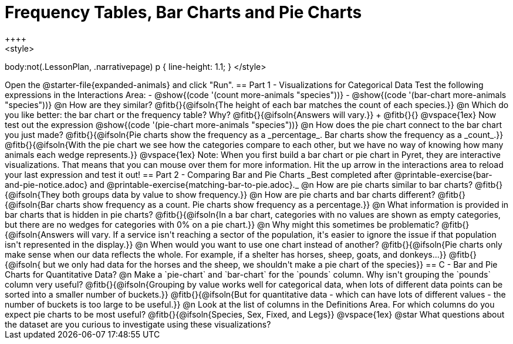 = Frequency Tables, Bar Charts and Pie Charts
++++
<style>
body:not(.LessonPlan, .narrativepage) p { line-height: 1.1; }
</style>
++++
Open the @starter-file{expanded-animals} and click "Run".

== Part 1 - Visualizations for Categorical Data

Test the following expressions in the Interactions Area:

- @show{(code '(count more-animals "species"))}
- @show{(code '(bar-chart more-animals "species"))}

@n How are they similar? @fitb{}{@ifsoln{The height of each bar matches the count of each species.}}

@n Which do you like better: the bar chart or the frequency table? Why? @fitb{}{@ifsoln{Answers will vary.}} +
@fitb{}{}

@vspace{1ex}

Now test out the expression @show{(code '(pie-chart more-animals "species"))}

@n How does the pie chart connect to the bar chart you just made?

@fitb{}{@ifsoln{Pie charts show the frequency as a _percentage_. Bar charts show the frequency as a _count_.}}

@fitb{}{@ifsoln{With the pie chart we see how the categories compare to each other, but we have no way of knowing how many animals each wedge represents.}}

@vspace{1ex}

Note: When you first build a bar chart or pie chart in Pyret, they are interactive visualizations. That means that you can mouse over them for more information.  Hit the up arrow in the interactions area to reload your last expression and test it out!

== Part 2 - Comparing Bar and Pie Charts
_Best completed after @printable-exercise{bar-and-pie-notice.adoc} and @printable-exercise{matching-bar-to-pie.adoc}._

@n How are pie charts similar to bar charts? 

@fitb{}{@ifsoln{They both groups data by value to show frequency.}}

@n How are pie charts and bar charts different?

@fitb{}{@ifsoln{Bar charts show frequency as a count. Pie charts show frequency as a percentage.}}

@n What information is provided in bar charts that is hidden in pie charts?

@fitb{}{@ifsoln{In a bar chart, categories with no values are shown as empty categories, but there are no wedges for categories with 0% on a pie chart.}}

@n Why might this sometimes be problematic?

@fitb{}{@ifsoln{Answers will vary.  If a service isn't reaching a sector of the population, it's easier to ignore the issue if that population isn't represented in the display.}}

@n When would you want to use one chart instead of another?

@fitb{}{@ifsoln{Pie charts only make sense when our data reflects the whole.  For example, if a shelter has horses, sheep, goats, and donkeys...}}

@fitb{}{@ifsoln{ but we only had data for the horses and the sheep, we shouldn't make a pie chart of the species}}

== C - Bar and Pie Charts for Quantitative Data?

@n Make a `pie-chart` and `bar-chart` for the `pounds` column. Why isn't grouping the `pounds` column very useful?

@fitb{}{@ifsoln{Grouping by value works well for categorical data, when lots of different data points can be sorted into a smaller number of buckets.}}

@fitb{}{@ifsoln{But for quantitative data - which can have lots of different values - the number of buckets is too large to be useful.}}

@n Look at the list of columns in the Definitions Area. For which columns do you expect pie charts to be most useful?

@fitb{}{@ifsoln{Species, Sex, Fixed, and Legs}}

@vspace{1ex}

@star What questions about the dataset are you curious to investigate using these visualizations?

